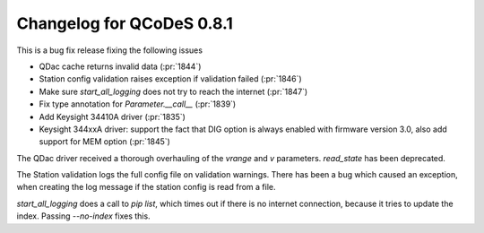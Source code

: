 Changelog for QCoDeS 0.8.1
==========================

This is a bug fix release fixing the following issues

* QDac cache returns invalid data (:pr:`1844`)
* Station config validation raises exception if validation failed (:pr:`1846`)
* Make sure `start_all_logging` does not try to reach the internet (:pr:`1847`)
* Fix type annotation for `Parameter.__call__` (:pr:`1839`)
* Add Keysight 34410A driver (:pr:`1835`)
* Keysight 344xxA driver: support the fact that DIG option is always enabled
  with firmware version 3.0, also add support for MEM option (:pr:`1845`)


The QDac driver received a thorough overhauling of the `vrange` and `v` parameters. `read_state` has been deprecated.


The Station validation logs the full config file on validation warnings. There has been a bug which caused an exception,
when creating the log message if the station config is read from a file.


`start_all_logging` does a call to `pip list`, which times out if there is no internet connection, because it tries to
update the index. Passing `--no-index` fixes this.
